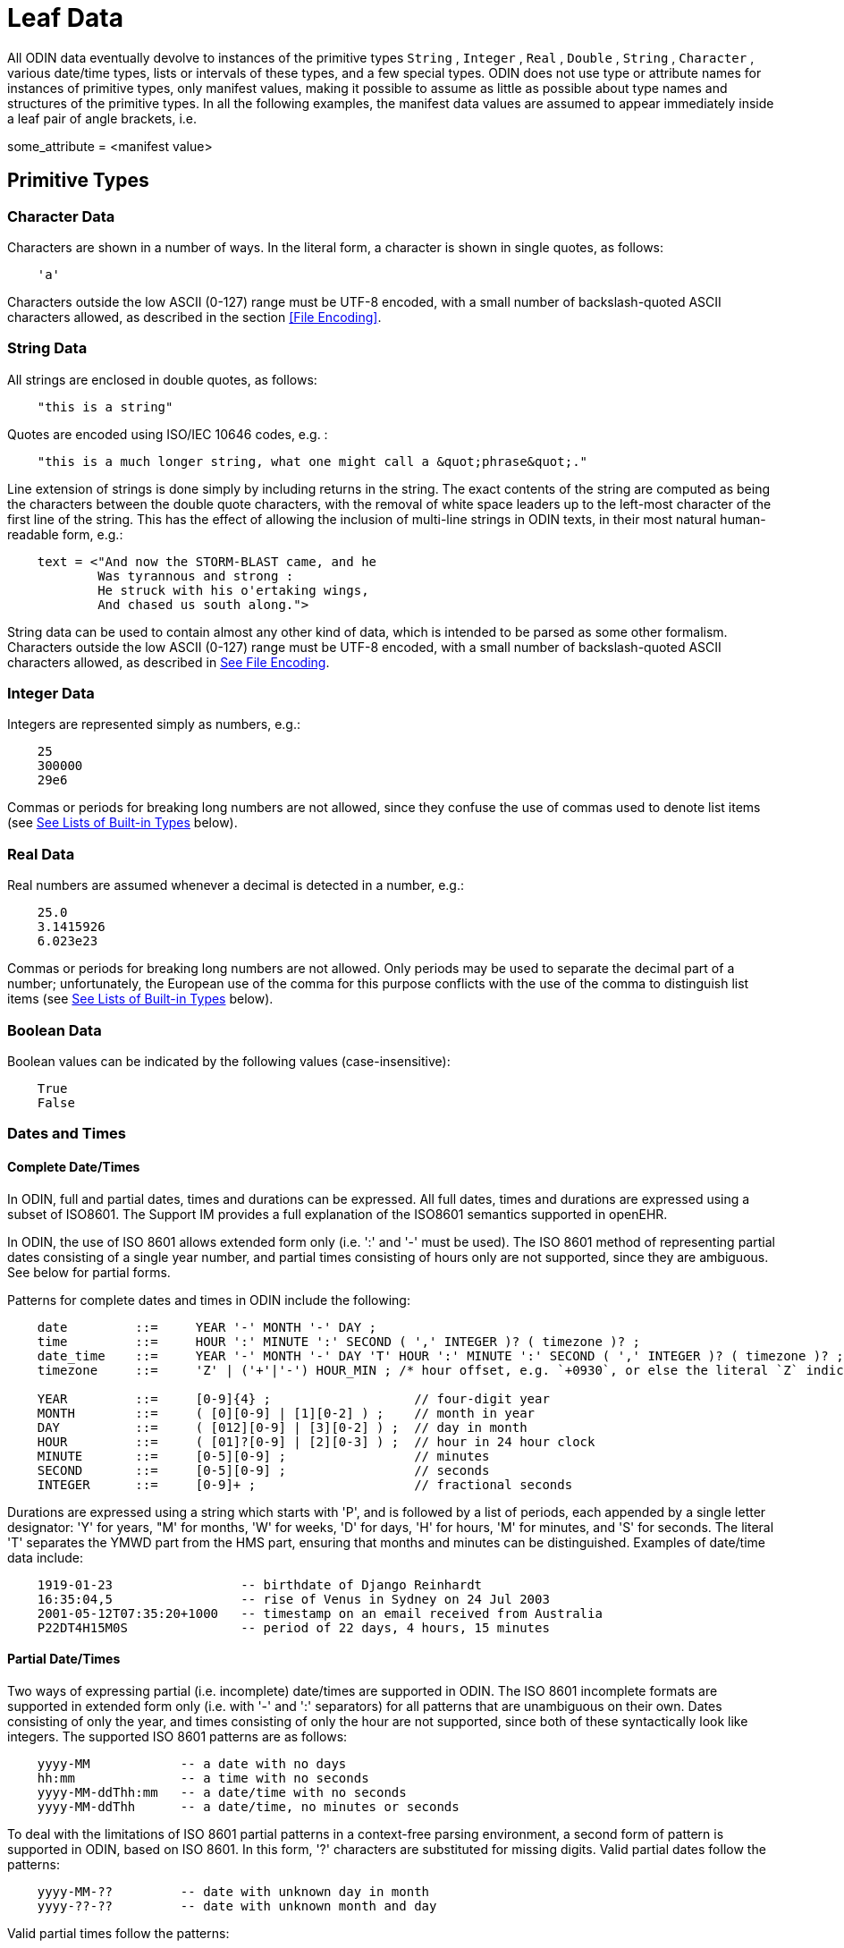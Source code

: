 = Leaf Data

All ODIN data eventually devolve to instances of the primitive types `String` , `Integer` , `Real` , `Double` , `String` , `Character` , various date/time types, lists or intervals of these types, and a few special types. ODIN does not use type or attribute names for instances of primitive types, only manifest values, making it possible to assume as little as possible about type names and structures of the primitive types. In all the following examples, the manifest data values are assumed to appear immediately inside a leaf pair of angle brackets, i.e.

some_attribute = <manifest value>

== Primitive Types

=== Character Data

Characters are shown in a number of ways. In the literal form, a character is shown in single quotes, as follows:

----
    'a'
----

Characters outside the low ASCII (0-127) range must be UTF-8 encoded, with a small number of backslash-quoted ASCII characters allowed, as described in the section <<File Encoding>>.

=== String Data

All strings are enclosed in double quotes, as follows:

----
    "this is a string"
----

Quotes are encoded using ISO/IEC 10646 codes, e.g. :

----
    "this is a much longer string, what one might call a &quot;phrase&quot;."
----

Line extension of strings is done simply by including returns in the string. The exact contents of the string are computed as being the characters between the double quote characters, with the removal of white space leaders up to the left-most character of the first line of the string. This has the effect of allowing the inclusion of multi-line strings in ODIN texts, in their most natural human-readable form, e.g.:

[source, odin]
--------
    text = <"And now the STORM-BLAST came, and he
            Was tyrannous and strong :
            He struck with his o'ertaking wings,
            And chased us south along.">
--------

String data can be used to contain almost any other kind of data, which is intended to be parsed as some other formalism. Characters outside the low ASCII (0-127) range must be UTF-8 encoded, with a small number of backslash-quoted ASCII characters allowed, as described in link:ODIN.htm#50528259_41305[See File Encoding].

=== Integer Data

Integers are represented simply as numbers, e.g.:

----
    25
    300000
    29e6
----

Commas or periods for breaking long numbers are not allowed, since they confuse the use of commas used to denote list items (see link:ODIN.htm#50528259_93610[See Lists of Built-in Types] below).

=== Real Data

Real numbers are assumed whenever a decimal is detected in a number, e.g.:

----
    25.0
    3.1415926
    6.023e23
----

Commas or periods for breaking long numbers are not allowed. Only periods may be used to separate the decimal part of a number; unfortunately, the European use of the comma for this purpose conflicts with the use of the comma to distinguish list items (see link:ODIN.htm#50528259_93610[See Lists of Built-in Types] below).

=== Boolean Data

Boolean values can be indicated by the following values (case-insensitive):

----
    True
    False
----

=== Dates and Times

==== Complete Date/Times

In ODIN, full and partial dates, times and durations can be expressed. All full dates, times and durations are expressed using a subset of ISO8601. The Support IM provides a full explanation of the ISO8601 semantics supported in openEHR.

In ODIN, the use of ISO 8601 allows extended form only (i.e. ':' and '-' must be used). The ISO 8601 method of representing partial dates consisting of a single year number, and partial times consisting of hours only are not supported, since they are ambiguous. See below for partial forms.

Patterns for complete dates and times in ODIN include the following:

[source, antlr-java]
--------
    date         ::=     YEAR '-' MONTH '-' DAY ;
    time         ::=     HOUR ':' MINUTE ':' SECOND ( ',' INTEGER )? ( timezone )? ; 
    date_time    ::=     YEAR '-' MONTH '-' DAY 'T' HOUR ':' MINUTE ':' SECOND ( ',' INTEGER )? ( timezone )? ;
    timezone     ::=     'Z' | ('+'|'-') HOUR_MIN ; /* hour offset, e.g. `+0930`, or else the literal `Z` indicating +0000. */

    YEAR         ::=     [0-9]{4} ;                   // four-digit year
    MONTH        ::=     ( [0][0-9] | [1][0-2] ) ;    // month in year
    DAY          ::=     ( [012][0-9] | [3][0-2] ) ;  // day in month
    HOUR         ::=     ( [01]?[0-9] | [2][0-3] ) ;  // hour in 24 hour clock
    MINUTE       ::=     [0-5][0-9] ;                 // minutes
    SECOND       ::=     [0-5][0-9] ;                 // seconds
    INTEGER      ::=     [0-9]+ ;                     // fractional seconds
--------

Durations are expressed using a string which starts with 'P', and is followed by a list of periods, each appended by a single letter designator: 'Y' for years, "M' for months, 'W' for weeks, 'D' for days, 'H' for hours, 'M' for minutes, and 'S' for seconds. The literal 'T' separates the YMWD part from the HMS part, ensuring that months and minutes can be distinguished. Examples of date/time data include:

[source, odin]
----
    1919-01-23                 -- birthdate of Django Reinhardt
    16:35:04,5                 -- rise of Venus in Sydney on 24 Jul 2003
    2001-05-12T07:35:20+1000   -- timestamp on an email received from Australia
    P22DT4H15M0S               -- period of 22 days, 4 hours, 15 minutes
----

==== Partial Date/Times

Two ways of expressing partial (i.e. incomplete) date/times are supported in ODIN. The ISO 8601 incomplete formats are supported in extended form only (i.e. with '-' and ':' separators) for all patterns that are unambiguous on their own. Dates consisting of only the year, and times consisting of only the hour are not supported, since both of these syntactically look like integers. The supported ISO 8601 patterns are as follows:

----
    yyyy-MM            -- a date with no days
    hh:mm              -- a time with no seconds
    yyyy-MM-ddThh:mm   -- a date/time with no seconds
    yyyy-MM-ddThh      -- a date/time, no minutes or seconds
----

To deal with the limitations of ISO 8601 partial patterns in a context-free parsing environment, a second form of pattern is supported in ODIN, based on ISO 8601. In this form, '?' characters are substituted for missing digits. Valid partial dates follow the patterns:

----
    yyyy-MM-??         -- date with unknown day in month
    yyyy-??-??         -- date with unknown month and day
----

Valid partial times follow the patterns:

----
    hh:mm:??           -- time with unknown seconds
    hh:??:??           -- time with unknown minutes and seconds
----

Valid date/times follow the patterns:

----
    yyyy-MM-dd Thh:mm:??    -- date/time with unknown seconds
    yyyy-MM-dd Thh:??:??    -- date/time with unknown minutes and seconds
    yyyy-MM-ddT??:??:??     -- date/time with unknown time
    yyyy-MM-??T??:??:??     -- date/time with unknown day and time
    yyyy-??-??T??:??:??     -- date/time with unknown month, day and time
----

== Intervals of Ordered Primitive Types

Intervals of any ordered primitive type, i.e., Integer, Real, Date, Time, Date_time and Duration, can be stated using the following uniform syntax, where N, M are instances of any of the ordered types:

----
    |N..M|        -- the two-sided range N >= x <= M;
    |>N..M|       -- the two-sided range N > x <= M;
    |N..<M|       -- the two-sided range N >= x <M;
    |>N..<M|      -- the two-sided range N > x <M;
    |<N|          -- the one-sided range x < N;
    |>N|          -- the one-sided range x > N;
    |>=N|         -- the one-sided range x >= N;
    |<=N|         -- the one-sided range x <= N;
    |N +/-M|      -- interval of N ± M.
----

The allowable values for N and M include any value in the range of the relevant type.

Examples of this syntax include:

----
    |0..5|              -- integer interval
    |0.0..1000.0|       -- real interval
    |0.0..<1000.0|      -- real interval 0.0 >= x < 1000.0
    |08:02..09:10|      -- interval of time
    |>=1939-02-01|      -- open-ended interval of dates
    |5.0 +/-0.5|        -- 4.5 - 5.5
    |>=0|               -- >= 0
----

== Other Built-in Types

=== URIs

URI can be expressed as ODIN data in the usual way found on the web, and follow the standard syntax from <<rfc3986>>. Examples of URIs in ODIN:

----
    http://openEHR.org/home
    ftp://get.this.file.com?file=cats.doc#section_5
    http://www.mozilla.org/products/firefox/upgrade/?application=thunderbird
----

Encoding of special characters in URIs follows the IETF RFC 3986, as described in the section <<File Encoding>>.

=== Coded Terms

Coded terms are ubiquitous in medical and clinical information, and are likely to become so in most other industries, as ontologically-based information systems and the 'semantic web' emerge. The logical structure of a coded term is simple: it consists of an identifier of a terminology (with optional version), and an identifier of a code within that terminology. The ODIN string representation is of the following form:

----
    [terminology_id::code]
----

where `terminology_id` is an alphanumeric name, optionally following by a version in parentheses, and `code` is a string. The allowed characters in each part are described in the grammaar.

Examples from clinical data:

----
    [icd10AM::F60.1]            -- from ICD10AM
    [snomed_ct::2004950]        -- from snomed-ct
    [snomed_ct(3.1)::2004950]   -- from snomed-ct v 3.1
----

== Lists of Built-in Types

Data of any primitive type can occur singly or in lists, which are shown as comma-separated lists of item, all of the same type, such as in the following examples:

----
    "cyan", "magenta", "yellow", "black"    -- printer's colours
    1, 1, 2, 3, 5                           -- first 5 fibonacci numbers
    08:02, 08:35, 09:10                     -- set of train times
----

No assumption is made in the syntax about whether a list represents a set, a list or some other kind of sequence - such semantics must be taken from an underlying information model.

Lists which happen to have only one datum are indicated by using a comma followed by a list continuation marker of three dots, i.e. "...", e.g.:

----
    "en", ...       -- languages
    "icd10", ...    -- terminologies
    [at0200], ...
----

White space may be freely used or avoided in lists, i.e. the following two lists are identical:

----
    1,1,2,3
    1, 1, 2,3
----

